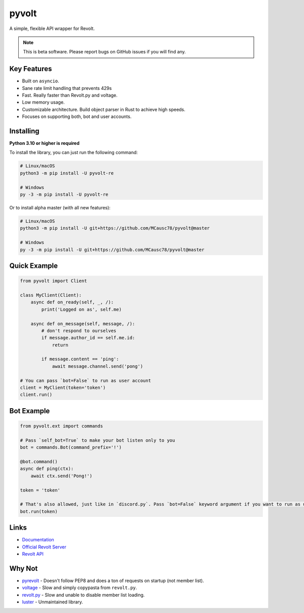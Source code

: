 pyvolt
======

A simple, flexible API wrapper for Revolt.

.. note::
    This is beta software. Please report bugs on GitHub issues if you will find any.

Key Features
------------

- Built on ``asyncio``.
- Sane rate limit handling that prevents 429s
- Fast. Really faster than Revolt.py and voltage.
- Low memory usage.
- Customizable architecture. Build object parser in Rust to achieve high speeds.
- Focuses on supporting both, bot and user accounts.

Installing
----------

**Python 3.10 or higher is required**

To install the library, you can just run the following command:

.. code:: sh

    # Linux/macOS
    python3 -m pip install -U pyvolt-re

    # Windows
    py -3 -m pip install -U pyvolt-re

Or to install alpha master (with all new features):

.. code:: sh

    # Linux/macOS
    python3 -m pip install -U git+https://github.com/MCausc78/pyvolt@master

    # Windows
    py -3 -m pip install -U git+https://github.com/MCausc78/pyvolt@master

Quick Example
-------------

.. code:: py

    from pyvolt import Client

    class MyClient(Client):
        async def on_ready(self, _, /):
            print('Logged on as', self.me)

        async def on_message(self, message, /):
            # don't respond to ourselves
            if message.author_id == self.me.id:
                return

            if message.content == 'ping':
                await message.channel.send('pong')

    # You can pass `bot=False` to run as user account
    client = MyClient(token='token')
    client.run()

Bot Example
-----------

.. code:: py

    from pyvolt.ext import commands

    # Pass `self_bot=True` to make your bot listen only to you
    bot = commands.Bot(command_prefix='!')

    @bot.command()
    async def ping(ctx):
        await ctx.send('Pong!')

    token = 'token'

    # That's also allowed, just like in `discord.py`. Pass `bot=False` keyword argument if you want to run as user account.
    bot.run(token)

Links
------

- `Documentation <https://pyvolt.readthedocs.io/en/latest/index.html>`_
- `Official Revolt Server <https://rvlt.gg/ZZQb4sxx>`_
- `Revolt API <https://rvlt.gg/API>`_

Why Not
-------

- `pyrevolt <https://github.com/GenericNerd/pyrevolt>`_ - Doesn't follow PEP8 and does a ton of requests on startup (not member list).
- `voltage <https://github.com/EnokiUN/voltage>`_ - Slow and simply copypasta from ``revolt.py``.
- `revolt.py <https://github.com/revoltchat/revolt.py>`_ - Slow and unable to disable member list loading.
- `luster <https://github.com/nerdguyahmad/luster>`_ - Unmaintained library.
